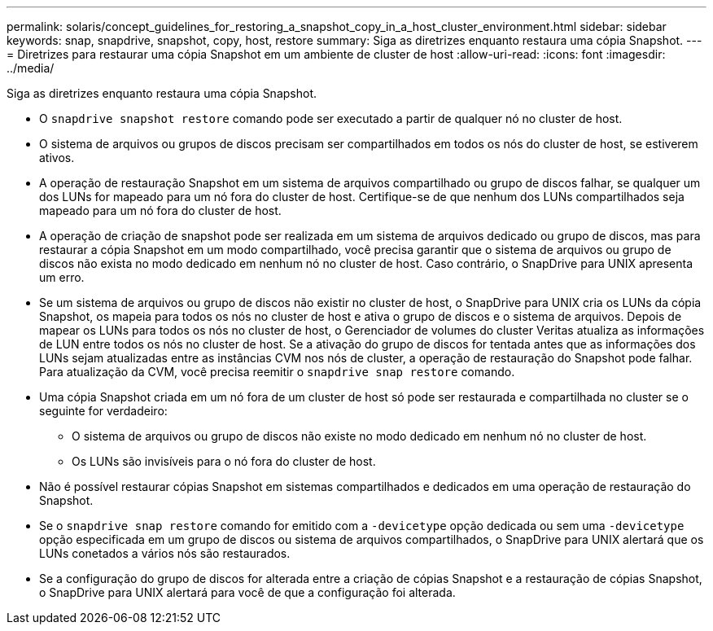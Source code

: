 ---
permalink: solaris/concept_guidelines_for_restoring_a_snapshot_copy_in_a_host_cluster_environment.html 
sidebar: sidebar 
keywords: snap, snapdrive, snapshot, copy, host, restore 
summary: Siga as diretrizes enquanto restaura uma cópia Snapshot. 
---
= Diretrizes para restaurar uma cópia Snapshot em um ambiente de cluster de host
:allow-uri-read: 
:icons: font
:imagesdir: ../media/


[role="lead"]
Siga as diretrizes enquanto restaura uma cópia Snapshot.

* O `snapdrive snapshot restore` comando pode ser executado a partir de qualquer nó no cluster de host.
* O sistema de arquivos ou grupos de discos precisam ser compartilhados em todos os nós do cluster de host, se estiverem ativos.
* A operação de restauração Snapshot em um sistema de arquivos compartilhado ou grupo de discos falhar, se qualquer um dos LUNs for mapeado para um nó fora do cluster de host. Certifique-se de que nenhum dos LUNs compartilhados seja mapeado para um nó fora do cluster de host.
* A operação de criação de snapshot pode ser realizada em um sistema de arquivos dedicado ou grupo de discos, mas para restaurar a cópia Snapshot em um modo compartilhado, você precisa garantir que o sistema de arquivos ou grupo de discos não exista no modo dedicado em nenhum nó no cluster de host. Caso contrário, o SnapDrive para UNIX apresenta um erro.
* Se um sistema de arquivos ou grupo de discos não existir no cluster de host, o SnapDrive para UNIX cria os LUNs da cópia Snapshot, os mapeia para todos os nós no cluster de host e ativa o grupo de discos e o sistema de arquivos. Depois de mapear os LUNs para todos os nós no cluster de host, o Gerenciador de volumes do cluster Veritas atualiza as informações de LUN entre todos os nós no cluster de host. Se a ativação do grupo de discos for tentada antes que as informações dos LUNs sejam atualizadas entre as instâncias CVM nos nós de cluster, a operação de restauração do Snapshot pode falhar. Para atualização da CVM, você precisa reemitir o `snapdrive snap restore` comando.
* Uma cópia Snapshot criada em um nó fora de um cluster de host só pode ser restaurada e compartilhada no cluster se o seguinte for verdadeiro:
+
** O sistema de arquivos ou grupo de discos não existe no modo dedicado em nenhum nó no cluster de host.
** Os LUNs são invisíveis para o nó fora do cluster de host.


* Não é possível restaurar cópias Snapshot em sistemas compartilhados e dedicados em uma operação de restauração do Snapshot.
* Se o `snapdrive snap restore` comando for emitido com a `-devicetype` opção dedicada ou sem uma `-devicetype` opção especificada em um grupo de discos ou sistema de arquivos compartilhados, o SnapDrive para UNIX alertará que os LUNs conetados a vários nós são restaurados.
* Se a configuração do grupo de discos for alterada entre a criação de cópias Snapshot e a restauração de cópias Snapshot, o SnapDrive para UNIX alertará para você de que a configuração foi alterada.

